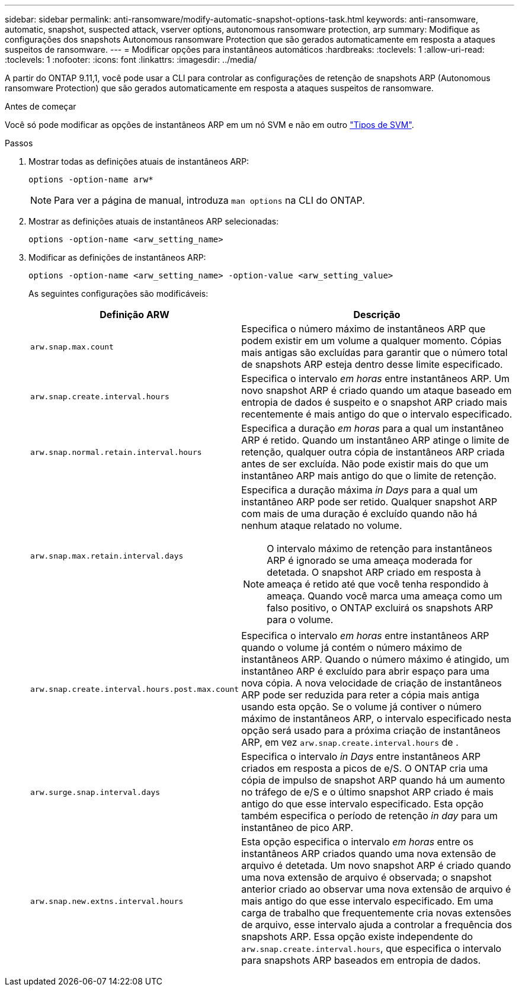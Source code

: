 ---
sidebar: sidebar 
permalink: anti-ransomware/modify-automatic-snapshot-options-task.html 
keywords: anti-ransomware, automatic, snapshot, suspected attack, vserver options, autonomous ransomware protection, arp 
summary: Modifique as configurações dos snapshots Autonomous ransomware Protection que são gerados automaticamente em resposta a ataques suspeitos de ransomware. 
---
= Modificar opções para instantâneos automáticos
:hardbreaks:
:toclevels: 1
:allow-uri-read: 
:toclevels: 1
:nofooter: 
:icons: font
:linkattrs: 
:imagesdir: ../media/


[role="lead"]
A partir do ONTAP 9.11,1, você pode usar a CLI para controlar as configurações de retenção de snapshots ARP (Autonomous ransomware Protection) que são gerados automaticamente em resposta a ataques suspeitos de ransomware.

.Antes de começar
Você só pode modificar as opções de instantâneos ARP em um nó SVM e não em outro link:../system-admin/types-svms-concept.html["Tipos de SVM"].

.Passos
. Mostrar todas as definições atuais de instantâneos ARP:
+
[source, cli]
----
options -option-name arw*
----
+

NOTE: Para ver a página de manual, introduza `man options` na CLI do ONTAP.

. Mostrar as definições atuais de instantâneos ARP selecionadas:
+
[source, cli]
----
options -option-name <arw_setting_name>
----
. Modificar as definições de instantâneos ARP:
+
[source, cli]
----
options -option-name <arw_setting_name> -option-value <arw_setting_value>
----
+
As seguintes configurações são modificáveis:

+
[cols="1,3"]
|===
| Definição ARW | Descrição 


| `arw.snap.max.count`  a| 
Especifica o número máximo de instantâneos ARP que podem existir em um volume a qualquer momento. Cópias mais antigas são excluídas para garantir que o número total de snapshots ARP esteja dentro desse limite especificado.



| `arw.snap.create.interval.hours`  a| 
Especifica o intervalo _em horas_ entre instantâneos ARP. Um novo snapshot ARP é criado quando um ataque baseado em entropia de dados é suspeito e o snapshot ARP criado mais recentemente é mais antigo do que o intervalo especificado.



| `arw.snap.normal.retain.interval.hours`  a| 
Especifica a duração _em horas_ para a qual um instantâneo ARP é retido. Quando um instantâneo ARP atinge o limite de retenção, qualquer outra cópia de instantâneos ARP criada antes de ser excluída. Não pode existir mais do que um instantâneo ARP mais antigo do que o limite de retenção.



| `arw.snap.max.retain.interval.days`  a| 
Especifica a duração máxima _in Days_ para a qual um instantâneo ARP pode ser retido. Qualquer snapshot ARP com mais de uma duração é excluído quando não há nenhum ataque relatado no volume.


NOTE: O intervalo máximo de retenção para instantâneos ARP é ignorado se uma ameaça moderada for detetada. O snapshot ARP criado em resposta à ameaça é retido até que você tenha respondido à ameaça. Quando você marca uma ameaça como um falso positivo, o ONTAP excluirá os snapshots ARP para o volume.



| `arw.snap.create.interval.hours.post.max.count`  a| 
Especifica o intervalo _em horas_ entre instantâneos ARP quando o volume já contém o número máximo de instantâneos ARP. Quando o número máximo é atingido, um instantâneo ARP é excluído para abrir espaço para uma nova cópia. A nova velocidade de criação de instantâneos ARP pode ser reduzida para reter a cópia mais antiga usando esta opção. Se o volume já contiver o número máximo de instantâneos ARP, o intervalo especificado nesta opção será usado para a próxima criação de instantâneos ARP, em vez `arw.snap.create.interval.hours` de .



| `arw.surge.snap.interval.days`  a| 
Especifica o intervalo _in Days_ entre instantâneos ARP criados em resposta a picos de e/S. O ONTAP cria uma cópia de impulso de snapshot ARP quando há um aumento no tráfego de e/S e o último snapshot ARP criado é mais antigo do que esse intervalo especificado. Esta opção também especifica o período de retenção _in day_ para um instantâneo de pico ARP.



| `arw.snap.new.extns.interval.hours`  a| 
Esta opção especifica o intervalo _em horas_ entre os instantâneos ARP criados quando uma nova extensão de arquivo é detetada. Um novo snapshot ARP é criado quando uma nova extensão de arquivo é observada; o snapshot anterior criado ao observar uma nova extensão de arquivo é mais antigo do que esse intervalo especificado. Em uma carga de trabalho que frequentemente cria novas extensões de arquivo, esse intervalo ajuda a controlar a frequência dos snapshots ARP. Essa opção existe independente do `arw.snap.create.interval.hours`, que especifica o intervalo para snapshots ARP baseados em entropia de dados.

|===

